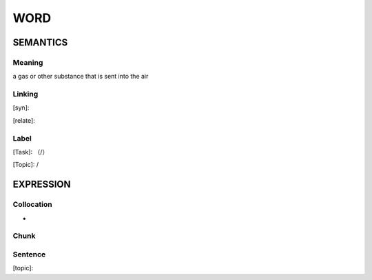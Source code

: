 WORD
=========


SEMANTICS
---------

Meaning
```````
a gas or other substance that is sent into the air

Linking
```````
[syn]:

[relate]:


Label
`````
[Task]: （/）

[Topic]:  /


EXPRESSION
----------


Collocation
```````````
-

Chunk
`````


Sentence
`````````
[topic]:

